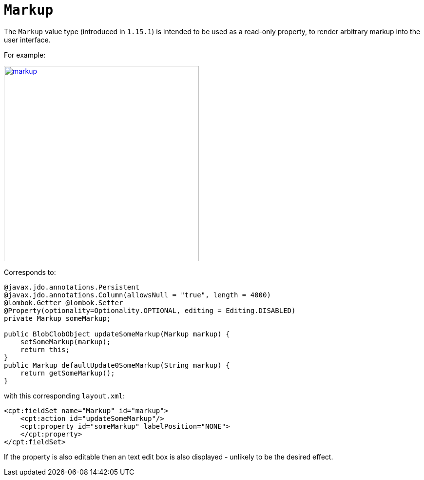= `Markup`
:Notice: Licensed to the Apache Software Foundation (ASF) under one or more contributor license agreements. See the NOTICE file distributed with this work for additional information regarding copyright ownership. The ASF licenses this file to you under the Apache License, Version 2.0 (the "License"); you may not use this file except in compliance with the License. You may obtain a copy of the License at. http://www.apache.org/licenses/LICENSE-2.0 . Unless required by applicable law or agreed to in writing, software distributed under the License is distributed on an "AS IS" BASIS, WITHOUT WARRANTIES OR  CONDITIONS OF ANY KIND, either express or implied. See the License for the specific language governing permissions and limitations under the License.
:page-partial:


The `Markup` value type (introduced in `1.15.1`) is intended to be used as a read-only property, to render arbitrary markup into the user interface.

For example:

image::value-types/markup.png[width="400px",link="{imagesdir}/value-types/markup.png"]

Corresponds to:

[source,java]
----
@javax.jdo.annotations.Persistent
@javax.jdo.annotations.Column(allowsNull = "true", length = 4000)
@lombok.Getter @lombok.Setter
@Property(optionality=Optionality.OPTIONAL, editing = Editing.DISABLED)
private Markup someMarkup;

public BlobClobObject updateSomeMarkup(Markup markup) {
    setSomeMarkup(markup);
    return this;
}
public Markup defaultUpdate0SomeMarkup(String markup) {
    return getSomeMarkup();
}
----

with this corresponding `layout.xml`:

[source,xml]
----
<cpt:fieldSet name="Markup" id="markup">
    <cpt:action id="updateSomeMarkup"/>
    <cpt:property id="someMarkup" labelPosition="NONE">
    </cpt:property>
</cpt:fieldSet>
----

If the property is also editable then an text edit box is also displayed - unlikely to be the desired effect.
